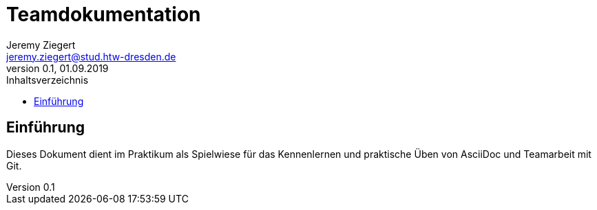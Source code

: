 = Teamdokumentation
Jeremy Ziegert <jeremy.ziegert@stud.htw-dresden.de>
0.1, 01.09.2019
:toc:
:toc-title: Inhaltsverzeichnis
// Platzhalter für weitere Dokumenten-Attribute

== Einführung
Dieses Dokument dient im Praktikum als Spielwiese für das Kennenlernen und praktische Üben von AsciiDoc und Teamarbeit mit Git.
